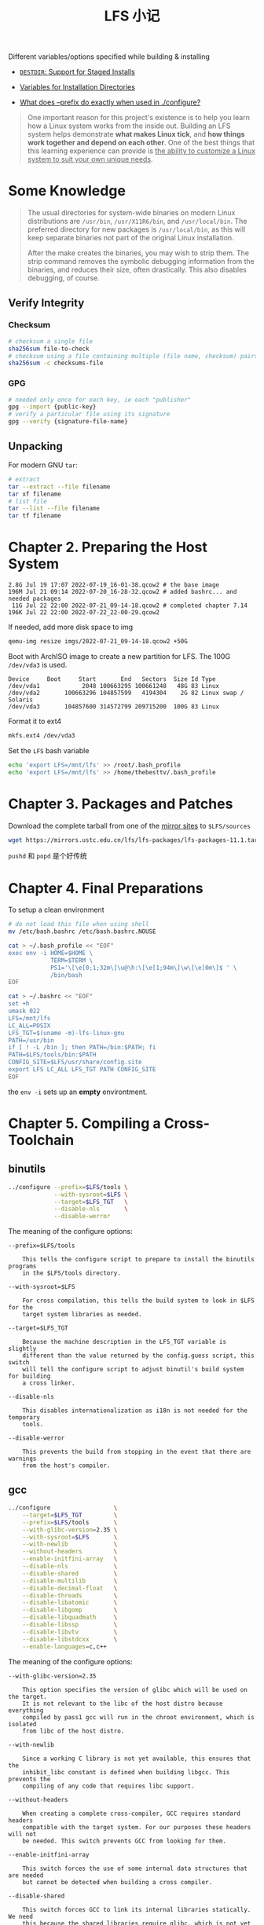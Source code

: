 #+title: LFS 小记

Different variables/options specified while building & installing
- [[https://www.gnu.org/prep/standards/html_node/DESTDIR.html#DESTDIR][=DESTDIR=: Support for Staged Installs]]
- [[https://www.gnu.org/prep/standards/html_node/Directory-Variables.html][Variables for Installation Directories]]

- [[https://askubuntu.com/q/891835][What does --prefix do exactly when used in ./configure?]]


#+begin_quote
One important reason for this project's existence is to help you learn
how a Linux system works from the inside out.  Building an LFS system
helps demonstrate *what makes Linux tick*, and *how things work together
and depend on each other*.  One of the best things that this learning
experience can provide is _the ability to customize a Linux system to
suit your own unique needs_.
#+end_quote

* Some Knowledge

#+begin_quote
The usual directories for system-wide binaries on modern Linux
distributions are =/usr/bin=, =/usr/X11R6/bin=, and =/usr/local/bin=.
The preferred directory for new packages is =/usr/local/bin=, as this
will keep separate binaries not part of the original Linux installation.

After the make creates the binaries, you may wish to strip them.  The
strip command removes the symbolic debugging information from the
binaries, and reduces their size, often drastically.  This also disables
debugging, of course.
#+end_quote

** Verify Integrity

*** Checksum

#+begin_src bash
  # checksum a single file
  sha256sum file-to-check
  # checksum using a file containing multiple (file name, checksum) pairs
  sha256sum -c checksums-file
#+end_src

*** GPG

#+begin_src bash
  # needed only once for each key, ie each "publisher"
  gpg --import {public-key}
  # verify a particular file using its signature
  gpg --verify {signature-file-name}
#+end_src

** Unpacking

For modern GNU =tar=:
#+begin_src bash
  # extract
  tar --extract --file filename
  tar xf filename
  # list file
  tar --list --file filename
  tar tf filename
#+end_src

* Chapter 2. Preparing the Host System

#+begin_src text
  2.8G Jul 19 17:07 2022-07-19_16-01-38.qcow2 # the base image
  196M Jul 21 09:14 2022-07-20_16-28-32.qcow2 # added bashrc... and needed packages
   11G Jul 22 22:00 2022-07-21_09-14-18.qcow2 # completed chapter 7.14
  196K Jul 22 22:00 2022-07-22_22-00-29.qcow2
#+end_src

If needed, add more disk space to img
#+begin_src bash
  qemu-img resize imgs/2022-07-21_09-14-18.qcow2 +50G
#+end_src

Boot with ArchISO image to create a new partition for LFS.
The 100G =/dev/vda3= is used.
#+begin_src text
  Device     Boot     Start       End   Sectors  Size Id Type
  /dev/vda1            2048 100663295 100661248   48G 83 Linux
  /dev/vda2       100663296 104857599   4194304    2G 82 Linux swap / Solaris
  /dev/vda3       104857600 314572799 209715200  100G 83 Linux
#+end_src
Format it to ext4
#+begin_src bash
  mkfs.ext4 /dev/vda3
#+end_src

Set the =LFS= bash variable
#+begin_src bash
  echo 'export LFS=/mnt/lfs' >> /root/.bash_profile
  echo 'export LFS=/mnt/lfs' >> /home/thebesttv/.bash_profile
#+end_src

* Chapter 3. Packages and Patches

Download the complete tarball from one of the [[https://www.linuxfromscratch.org/mirrors.html#files][mirror sites]] to
=$LFS/sources=
#+begin_src bash
  wget https://mirrors.ustc.edu.cn/lfs/lfs-packages/lfs-packages-11.1.tar
#+end_src

=pushd= 和 =popd= 是个好传统

* Chapter 4. Final Preparations

To setup a clean environment
#+begin_src bash
  # do not load this file when using shell
  mv /etc/bash.bashrc /etc/bash.bashrc.NOUSE

  cat > ~/.bash_profile << "EOF"
  exec env -i HOME=$HOME \
              TERM=$TERM \
              PS1='\[\e[0;1;32m\]\u@\h:\[\e[1;94m\]\w\[\e[0m\]$ ' \
              /bin/bash
  EOF

  cat > ~/.bashrc << "EOF"
  set +h
  umask 022
  LFS=/mnt/lfs
  LC_ALL=POSIX
  LFS_TGT=$(uname -m)-lfs-linux-gnu
  PATH=/usr/bin
  if [ ! -L /bin ]; then PATH=/bin:$PATH; fi
  PATH=$LFS/tools/bin:$PATH
  CONFIG_SITE=$LFS/usr/share/config.site
  export LFS LC_ALL LFS_TGT PATH CONFIG_SITE
  EOF
#+end_src
the =env -i= sets up an *empty* environtment.

* Chapter 5. Compiling a Cross-Toolchain

** binutils

#+begin_src bash
  ../configure --prefix=$LFS/tools \
               --with-sysroot=$LFS \
               --target=$LFS_TGT   \
               --disable-nls       \
               --disable-werror
#+end_src

The meaning of the configure options:
#+begin_src text
  --prefix=$LFS/tools

      This tells the configure script to prepare to install the binutils programs
      in the $LFS/tools directory.

  --with-sysroot=$LFS

      For cross compilation, this tells the build system to look in $LFS for the
      target system libraries as needed.

  --target=$LFS_TGT

      Because the machine description in the LFS_TGT variable is slightly
      different than the value returned by the config.guess script, this switch
      will tell the configure script to adjust binutil's build system for building
      a cross linker.

  --disable-nls

      This disables internationalization as i18n is not needed for the temporary
      tools.

  --disable-werror

      This prevents the build from stopping in the event that there are warnings
      from the host's compiler.
#+end_src

** gcc

#+begin_src bash
  ../configure                  \
      --target=$LFS_TGT         \
      --prefix=$LFS/tools       \
      --with-glibc-version=2.35 \
      --with-sysroot=$LFS       \
      --with-newlib             \
      --without-headers         \
      --enable-initfini-array   \
      --disable-nls             \
      --disable-shared          \
      --disable-multilib        \
      --disable-decimal-float   \
      --disable-threads         \
      --disable-libatomic       \
      --disable-libgomp         \
      --disable-libquadmath     \
      --disable-libssp          \
      --disable-libvtv          \
      --disable-libstdcxx       \
      --enable-languages=c,c++
#+end_src

The meaning of the configure options:
#+begin_src text
  --with-glibc-version=2.35

      This option specifies the version of glibc which will be used on the target.
      It is not relevant to the libc of the host distro because everything
      compiled by pass1 gcc will run in the chroot environment, which is isolated
      from libc of the host distro.

  --with-newlib

      Since a working C library is not yet available, this ensures that the
      inhibit_libc constant is defined when building libgcc. This prevents the
      compiling of any code that requires libc support.

  --without-headers

      When creating a complete cross-compiler, GCC requires standard headers
      compatible with the target system. For our purposes these headers will not
      be needed. This switch prevents GCC from looking for them.

  --enable-initfini-array

      This switch forces the use of some internal data structures that are needed
      but cannot be detected when building a cross compiler.

  --disable-shared

      This switch forces GCC to link its internal libraries statically. We need
      this because the shared libraries require glibc, which is not yet installed
      on the target system.

  --disable-multilib

      On x86_64, LFS does not support a multilib configuration. This switch is
      harmless for x86.

  --disable-decimal-float, --disable-threads, --disable-libatomic,
  --disable-libgomp, --disable-libquadmath, --disable-libssp, --disable-libvtv,
  --disable-libstdcxx

      These switches disable support for the decimal floating point extension,
      threading, libatomic, libgomp, libquadmath, libssp, libvtv, and the C++
      standard library respectively. These features will fail to compile when
      building a cross-compiler and are not necessary for the task of
      cross-compiling the temporary libc.

  --enable-languages=c,c++

      This option ensures that only the C and C++ compilers are built. These are
      the only languages needed now.
#+end_src

** glibc

#+begin_src bash
  make DESTDIR=$LFS install
#+end_src

  The meaning of the make install option:
#+begin_src text
  DESTDIR=$LFS

      The DESTDIR make variable is used by almost all packages to define the
      location where the package should be installed. If it is not set, it
      defaults to the root (/) directory. Here we specify that the package be
      installed in $LFS , which will become the root after Section 7.4, “Entering
      the Chroot Environment”.
#+end_src

* Chapter 6. Cross Compiling Temporary Tools

** M4

#+begin_src bash
  ./configure --prefix=/usr   \
              --host=$LFS_TGT \
              --build=$(build-aux/config.guess)
#+end_src

The 3 options used affect the produced =Makefile=: =--prefix=/usr=
#+begin_src bash
  prefix = /usr
#+end_src
=--host=$LFS_TGT=
#+begin_src bash
  $ grep $LFS_TGT Makefile
  host_triplet = x86_64-lfs-linux-gnu
  AR = x86_64-lfs-linux-gnu-ar
  CC = x86_64-lfs-linux-gnu-gcc
  CPP = x86_64-lfs-linux-gnu-gcc -E
  RANLIB = x86_64-lfs-linux-gnu-ranlib
  STRIP = x86_64-lfs-linux-gnu-strip
  host = x86_64-lfs-linux-gnu
  host_alias = x86_64-lfs-linux-gnu
#+end_src
=--build=$(build-aux/config.guess)=
#+begin_src bash
  $ grep $(../build-aux/config.guess) Makefile
  build_triplet = x86_64-pc-linux-gnu
  build = x86_64-pc-linux-gnu
  build_alias = x86_64-pc-linux-gnu
#+end_src
